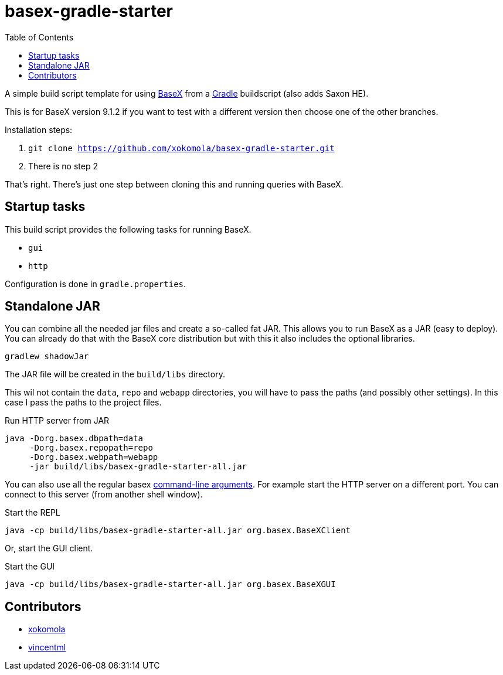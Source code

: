 = basex-gradle-starter
:toc:
:shadowJarName: basex-gradle-starter-all.jar
:basexVersion: 9.1.2

A simple build script template for using http://basex.org[BaseX] from a
https://gradle.org[Gradle] buildscript (also adds Saxon HE).

This is for BaseX version {basexVersion} if you want to test with a different version then
choose one of the other branches.

Installation steps:

1. `git clone https://github.com/xokomola/basex-gradle-starter.git`
2. There is no step 2

That's right. There's just one step between cloning this and running
queries with BaseX.

== Startup tasks

This build script provides the following tasks for running BaseX.

- `gui`
- `http`

Configuration is done in `gradle.properties`.

== Standalone JAR

You can combine all the needed jar files and create a so-called fat JAR. This
allows you to run BaseX as a JAR (easy to deploy). You can already do that
with the BaseX core distribution but with this it also includes the optional
libraries.

[source]
----
gradlew shadowJar
----

The JAR file will be created in the `build/libs` directory.

This wil not contain the `data`, `repo` and `webapp` directories, you will have
to pass the paths (and possibly other settings). In this case I pass the paths
to the project files.

.Run HTTP server from JAR
[source,subs="attributes"]
----
java -Dorg.basex.dbpath=data
     -Dorg.basex.repopath=repo 
     -Dorg.basex.webpath=webapp
     -jar build/libs/{shadowJarName}
----

You can also use all the regular basex
http://docs.basex.org/wiki/Command-Line_Options[command-line arguments]. For
example start the HTTP server on a different port.
You can connect to this server (from another shell window).

.Start the REPL
[source,subs="attributes"]
----
java -cp build/libs/{shadowJarName} org.basex.BaseXClient
----

Or, start the GUI client.

.Start the GUI
[source,subs="attributes"]
----
java -cp build/libs/{shadowJarName} org.basex.BaseXGUI
----

== Contributors

- https://github.com/xokomola[xokomola]
- https://github.com/vincentml[vincentml]
